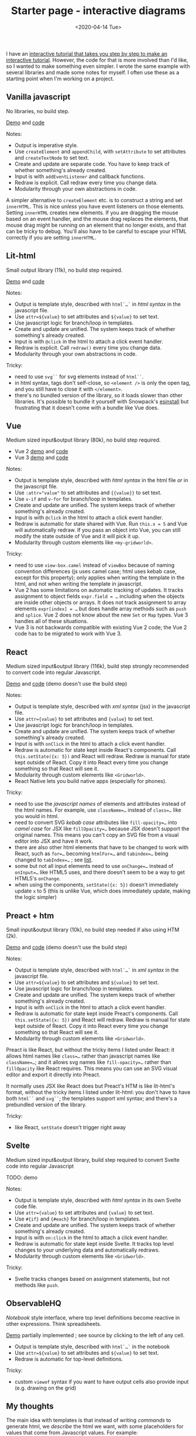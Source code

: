 #+title: Starter page - interactive diagrams
#+date: <2020-04-14 Tue>

I have an [[https://www.redblobgames.com/making-of/line-drawing/][interactive tutorial that takes you step by step to make an interactive tutorial]]. However, the code for that is more involved than I'd like, so I wanted to make something even simpler. I wrote the same example with several libraries and made some notes for myself. I often use these as a starting point when I'm working on a project.

** Vanilla javascript

No libraries, no build step.

[[./vanilla/][Demo]] and [[https://github.com/redblobgames/2014-starter-page/tree/master/vanilla][code]]

Notes:

- Output is imperative style. 
- Use ~createElement~ and ~appendChild~, with ~setAttribute~ to set attributes and ~createTextNode~ to set text. 
- Create and update are separate code. You have to keep track of whether something's already created.
- Input is with ~addEventListener~ and callback functions.
- Redraw is explicit. Call redraw every time you change data.
- Modularity through your own abstractions in code.

A simpler alternative to  ~createElement~ etc. is to construct a string and set =innerHTML=. This is nice /unless/ you have event listeners on those elements. Setting =innerHTML= creates new elements. If you are dragging the mouse based on an event handler, and the mouse drag replaces the elements, that mouse drag might be running on an element that no longer exists, and that can be tricky to debug. You'll also have to be careful to escape your HTML correctly if you are setting =innerHTML=.

** Lit-html

Small output library (11k), no build step required.

[[./lit-html/][Demo]] and [[https://github.com/redblobgames/2014-starter-page/tree/master/lit-html][code]]

Notes:

- Output is template style, described with ~html`…`~ in /html syntax/ in the javascript file.
- Use ~attr=${value}~ to set attributes and ~${value}~ to set text.
- Use javascript logic for branch/loop in templates.
- Create and update are unified. The system keeps track of whether something's already created.
- Input is with ~@click~ in the html to attach a click event handler.
- Redraw is explicit. Call ~redraw()~ every time you change data.
- Modularity through your own abstractions in code.

Tricky:

- need to use ~svg``~ for svg elements instead of ~html``~.
- in html syntax, tags don't self-close, so ~<element />~ is only the open tag, and you still have to close it with ~</element>~.
- there's no bundled version of the library, so it loads slower than other libraries. It's possible to bundle it yourself with Snowpack's [[https://www.npmjs.com/package/esinstall][esinstall]] but frustrating that it doesn't come with a bundle like Vue does.

** Vue

Medium sized input&output library (80k), no build step required.

- Vue 2 [[./vue-v2/][demo]] and [[https://github.com/redblobgames/2014-starter-page/tree/master/vue-v2][code]]
- Vue 3 [[./vue-v3/][demo]] and [[https://github.com/redblobgames/2014-starter-page/tree/master/vue-v3][code]]

Notes:

- Output is template style, described with /html syntax/ in the html file /or/ in the javascript file.
- Use ~:attr="value"~ to set attributes and ~{{value}}~ to set text.
- Use ~v-if~ and ~v-for~ for branch/loop in templates.
- Create and update are unified. The system keeps track of whether something's already created.
- Input is with ~@click~ in the html to attach a click event handler. 
- Redraw is automatic for state shared with Vue. Run ~this.x = 5~ and Vue will automatically redraw. If you pass an object into Vue, you can still modify the state outside of Vue and it will pick it up.
- Modularity through custom elements like ~<my-gridworld>~.

Tricky:

- need to use ~view-box.camel~ instead of ~viewBox~ because of naming convention differences (js uses camel case; html uses kebab case, except for this property); only applies when writing the template in the html, and not when writing the template in javascript.
- Vue 2 has some limitations on automatic tracking of updates. It tracks assignment to object fields ~expr.field = …~ including when the objects are inside other objects or arrays. It does not track assignment to array elements ~expr[index] = …~ but does handle array methods such as =push= and =splice=. Vue 2 does not know about the new =Set= or =Map= types. Vue 3 handles all of these situations.
- Vue 3 is not backwards compatible with existing Vue 2 code; the Vue 2 code has to be migrated to work with Vue 3.

** React

Medium sized input&output library (116k), build step strongly recommended to convert code into regular Javascript.

[[./react-16/][Demo]] and [[https://github.com/redblobgames/2014-starter-page/tree/master/react-16][code]] (demo doesn't use the build step)

Notes:

- Output is template style, described with /xml syntax/ (jsx) in the javascript file.
- Use ~attr={value}~ to set attributes and ~{value}~ to set text.
- Use javascript logic for branch/loop in templates.
- Create and update are unified. The system keeps track of whether something's already created.
- Input is with ~onClick~ in the html to attach a click event handler. 
- Redraw is automatic for state kept inside React's components. Call ~this.setState({x: 5})~ and React will redraw. Redraw is manual for state kept outside of React. Copy it into React every time you change something so that React will see it.
- Modularity through custom elements like ~<Gridworld>~.
- React Native lets you build native apps (especially for phones).

Tricky:

- need to use the /javascript names/ of elements and attributes instead of the html names. For example, use ~className=…~ instead of ~class=…~ like you would in html.
- need to convert SVG /kebab case/ attributes like ~fill-opacity=…~ into /camel case/ for JSX like ~fillOpacity=…~ because JSX doesn't support the original names. This means you can't copy an SVG file from a visual editor into JSX and have it work.
- there are also other html elements that have to be changed to work with React, such as ~for=…~ becoming ~htmlFor=…~ and ~tabindex=…~ being changed to ~tabIndex=…~ ; see [[https://reactjs.org/docs/dom-elements.html][list]].
- some but not all input elements need to use ~onChange=…~ instead of ~onInput=…~ like HTML5 uses, and there doesn't seem to be a way to get HTML5's =onChange=.
- when using the components, ~setState({x: 5})~ doesn't immediately update =x= to 5 (this is unlike Vue, which does immediately update, making the logic simpler)

** Preact + htm

Small input&output library (10k), no build step needed if also using HTM (2k).

[[./preact-htm/][Demo]] and [[https://github.com/redblobgames/2014-starter-page/tree/master/preact-htm/][code]] (demo doesn't use the build step)

Notes:

- Output is template style, described with ~html`…`~ in /xml syntax/ in the javascript file.
- Use ~attr=${value}~ to set attributes and ~${value}~ to set text.
- Use javascript logic for branch/loop in templates.
- Create and update are unified. The system keeps track of whether something's already created.
- Input is with ~onClick~ in the html to attach a click event handler. 
- Redraw is automatic for state kept inside Preact's components. Call ~this.setState({x: 5})~ and React will redraw. Redraw is manual for state kept outside of React. Copy it into React every time you change something so that React will see it.
- Modularity through custom elements like ~<Gridworld>~.

Preact is like React, but without the tricky items I listed under React: it allows html names like ~class=…~ rather than javascript names like ~className=…~; and it allows svg names like ~fill-opacity=…~ rather than ~fillOpacity~ like React requires. This means you can use an SVG visual editor and export it directly into Preact.

It normally uses JSX like React does but Preact's HTM is like lit-html's format, without the tricky items I listed under lit-html: you don't have to have both ~html``~ and ~svg``~; the templates support xml syntax; and there's a prebundled version of the library.

Tricky:

- like React, ~setState~ doesn't trigger right away


** Svelte

Medium sized input&output library, build step required to convert Svelte code into regular Javascript

TODO: demo

Notes:

- Output is template style, described with /html syntax/ in its own Svelte code file.
- Use ~attr={value}~ to set attributes and ~{value}~ to set text.
- Use ~#{if}~ and ~{#each}~ for branch/loop in templates.
- Create and update are unified. The system keeps track of whether something's already created.
- Input is with ~on:click~ in the html to attach a click event handler. 
- Redraw is automatic for state kept inside Svelte. It tracks top level changes to your underlying data and automatically redraws.
- Modularity through custom elements like ~<Gridworld>~.

Tricky: 

- Svelte tracks changes based on assignment statements, but not methods like =push=.

** ObservableHQ

/Notebook/ style interface, where top level definitions become reactive in other expressions. Think spreadsheets.

[[https://observablehq.com/@redblobgames/breadth-first-search-demo][Demo]] partially implemented ; see source by clicking to the left of any cell.

- Output is template style, described with ~html`…`~ in the notebook
- Use ~attr=${value}~ to set attributes and ~${value}~ to set text.
- Redraw is automatic for top-level definitions.

Tricky:

- custom ~viewof~ syntax if you want to have output cells also provide input (e.g. drawing on the grid)

** My thoughts

The main idea with templates is that instead of writing /commands/ to generate html, we /describe/ the html we want, with some placeholders for values that come from Javascript values. For example:

#+begin_src xml
<rect fill=red x=${col} y=${row} width=1 height=1 />
#+end_src

Compare this to the vanilla approach:

#+begin_src js
let rect = document.createElementNS("http://www.w3.org/2000/svg", 'rect");
rect.setAttribute("fill", "red");
rect.setAttribute("x", col);
rect.setAttribute("y", row);
rect.setAttribute("width", 1);
rect.setAttribute("height", 1);
svg.appendChild(rect);
#+end_src

or the d3.js approach:

#+begin_src js
let rect = svg.append("rect")
              .attr("fill", "red")
              .attr("x", col)
              .attr("y", row)
              .attr("width", 1)
              .attr("height", 1);
#+end_src

I find templates to be a big win. The major libraries in this space (React, Vue, Svelte, Preact, lit-html) all use templates, but the details differ.

#+begin_src xml
<!-- react/preact/vue with jsx -->
<rect fill=red x={col} y={row} width=1 height=1 />
<!-- vue templates -->
<rect fill=red :x="col" :y="row" width=1 height=1 />
<!-- lit-html, and react/preact with htm -->
<rect fill=red x=${col} y=${row} width=1 height=1 />
#+end_src

There's some difference in how the templates are written. React uses an extension of Javascript called JSX to allow you to write html in your Javascript. You run a compiler to translate that into regular Javascript. Vue reads HTML from your document, or in strings in the source code. Lit-html uses a relatively new feature, Javascript template literals. Preact normally uses JSX but there's an option to use HTM template literals. Svelte uses its own file format that is compiled into regular Javascript.

In addition, React, Preact, Vue, and Svelte offer a /component/ system that allows you to create custom elements like ~<GridWorld>~ that are then expanded into HTML. Lit-html doesn't do this, and instead leaves that to a separate library, LitElement. For my small projects, the component system doesn't help me, as I can use regular Javascript functions and classes instead. However, for larger projects, it provides some modularity and also allows you to reuse components that others have written. LitElement uses standard web components that can be used with any other system, whereas React, Preact, Vue, Svelte components can only be used within their own system.

Tricky: in some of these template systems, it is hard to programatically construct the html in certain ways. For example in lit-html the tag name has to be specified statically.

#+begin_export html
<x:footer>
  Created 10 Apr 2020; &#160;
  <!-- hhmts start -->Last modified: 20 Dec 2021<!-- hhmts end -->
</x:footer>
#+end_export
